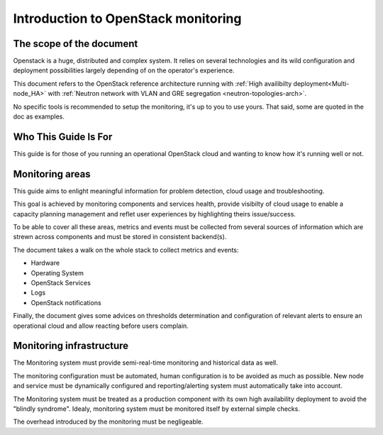 .. _Monitoring-Introduction:

Introduction to OpenStack monitoring
====================================

The scope of the document
-------------------------

Openstack is a huge, distributed and complex system. It relies on several
technologies and its wild configuration and deployment possibilities
largely depending of on the operator's experience.

This document refers to the OpenStack reference architecture running
with :ref:`High availibilty deployment<Multi-node_HA>` with
:ref:`Neutron network with VLAN and GRE segregation <neutron-topologies-arch>`.

No specific tools is recommended to setup the monitoring, it's up to you to use yours.
That said, some are quoted in the doc as examples.

Who This Guide Is For
---------------------

This guide is for those of you running an operational OpenStack cloud
and wanting to know how it's running well or not.

Monitoring areas
----------------

This guide aims to enlight meaningful information for problem detection,
cloud usage and troubleshooting.

This goal is achieved by monitoring components and services health, provide
visibilty of cloud usage to enable a capacity planning management and reflet user experiences by highlighting theirs issue/success.

To be able to cover all these areas, metrics and events must be collected from several
sources of information which are strewn across components and must be stored
in consistent backend(s).

The document takes a walk on the whole stack to collect metrics and events:

- Hardware
- Operating System
- OpenStack Services
- Logs
- OpenStack notifications

Finally, the document gives some advices on thresholds determination and configuration of
relevant alerts to ensure an operational cloud and allow reacting before users complain.

Monitoring infrastructure
-------------------------

The Monitoring system must provide semi-real-time monitoring and
historical data as well.

The monitoring configuration must be automated, human configuration
is to be avoided as much as possible.
New node and service must be dynamically configured and reporting/alerting
system must automatically take into account.

The Monitoring system must be treated as a production component with its own high
availability deployment to avoid the "blindly syndrome".
Idealy, monitoring system must be monitored itself by external simple checks.

The overhead introduced by the monitoring must be negligeable.
